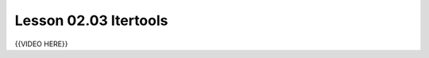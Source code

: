 ======================
Lesson 02.03 Itertools
======================
.. todo::
    Some introduction needed here for Itertools, instead of only the video

{{VIDEO HERE}}
